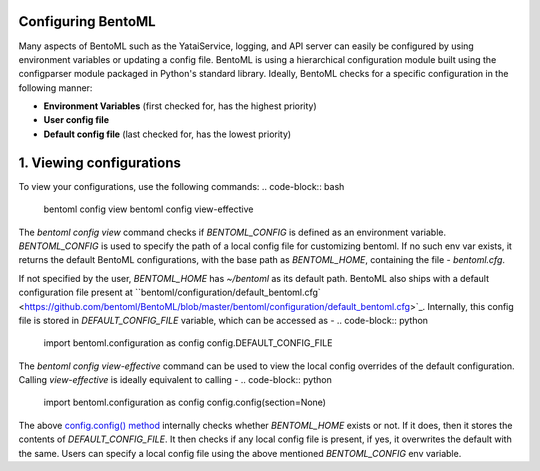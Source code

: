 Configuring BentoML
===================

Many aspects of BentoML such as the YataiService, logging, and API server can easily be configured by using environment variables or updating a config file. BentoML is using a hierarchical configuration module built using the configparser module packaged in Python's standard library.
Ideally, BentoML checks for a specific configuration in the following manner:

* **Environment Variables** (first checked for, has the highest priority)
* **User config file**
* **Default config file** (last checked for, has the lowest priority)

1. Viewing configurations
=========================
To view your configurations, use the following commands:
.. code-block:: bash

    bentoml config view
    bentoml config view-effective

The `bentoml config view` command checks if `BENTOML_CONFIG` is defined as an environment variable.
`BENTOML_CONFIG` is used to specify the path of a local config file for customizing bentoml.
If no such env var exists, it returns the default BentoML configurations, with the base path as `BENTOML_HOME`, containing the file - `bentoml.cfg`.

If not specified by the user, `BENTOML_HOME` has `~/bentoml` as its default path. BentoML also ships with a default configuration file present at ``bentoml/configuration/default_bentoml.cfg` <https://github.com/bentoml/BentoML/blob/master/bentoml/configuration/default_bentoml.cfg>`_. Internally, this config file is stored in `DEFAULT_CONFIG_FILE` variable, which can be accessed as -
.. code-block:: python

    import bentoml.configuration as config
    config.DEFAULT_CONFIG_FILE

The `bentoml config view-effective` command can be used to view the local config overrides of the default configuration. Calling `view-effective` is ideally equivalent to calling - 
.. code-block:: python

    import bentoml.configuration as config
    config.config(section=None)

The above `config.config() method <https://github.com/bentoml/BentoML/blob/master/bentoml/configuration/__init__.py>`_ internally checks whether `BENTOML_HOME` exists or not. If it does, then it stores the contents of `DEFAULT_CONFIG_FILE`. It then checks if any local config file is present, if yes, it overwrites the default with the same. Users can specify a local config file using the above mentioned `BENTOML_CONFIG` env variable.